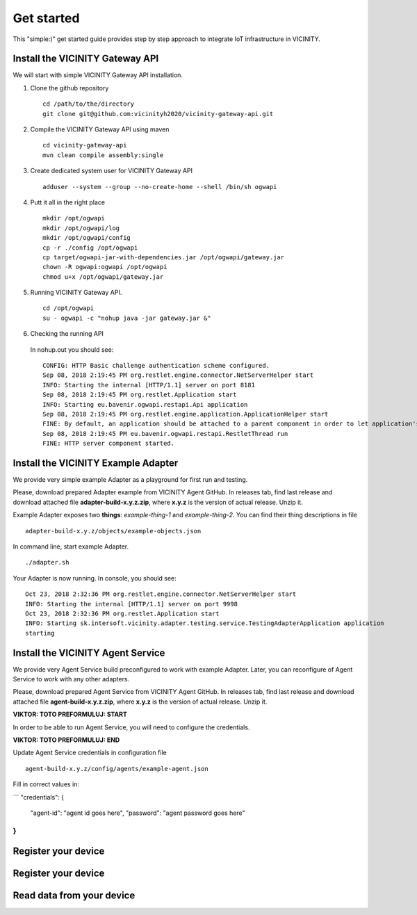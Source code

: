 ===========
Get started
===========

This "simple:)" get started guide provides step by step approach to integrate IoT infrastructure in VICINITY.

-----------------------------------------------
Install the VICINITY Gateway API
-----------------------------------------------
We will start with simple VICINITY Gateway API installation.

1. Clone the github repository

  ::

    cd /path/to/the/directory
    git clone git@github.com:vicinityh2020/vicinity-gateway-api.git

2. Compile the VICINITY Gateway API using maven

  ::

    cd vicinity-gateway-api
    mvn clean compile assembly:single

3. Create dedicated system user for VICINITY Gateway API

  ::

    adduser --system --group --no-create-home --shell /bin/sh ogwapi


4. Putt it all in the right place

  ::

    mkdir /opt/ogwapi
    mkdir /opt/ogwapi/log
    mkdir /opt/ogwapi/config
    cp -r ./config /opt/ogwapi
    cp target/ogwapi-jar-with-dependencies.jar /opt/ogwapi/gateway.jar
    chown -R ogwapi:ogwapi /opt/ogwapi
    chmod u+x /opt/ogwapi/gateway.jar

5. Running VICINITY Gateway API.

  ::

    cd /opt/ogwapi
    su - ogwapi -c "nohup java -jar gateway.jar &"

6. Checking the running API
  In nohup.out you should see:

  ::

    CONFIG: HTTP Basic challenge authentication scheme configured.
    Sep 08, 2018 2:19:45 PM org.restlet.engine.connector.NetServerHelper start
    INFO: Starting the internal [HTTP/1.1] server on port 8181
    Sep 08, 2018 2:19:45 PM org.restlet.Application start
    INFO: Starting eu.bavenir.ogwapi.restapi.Api application
    Sep 08, 2018 2:19:45 PM org.restlet.engine.application.ApplicationHelper start
    FINE: By default, an application should be attached to a parent component in order to let application's outbound root handle calls properly.
    Sep 08, 2018 2:19:45 PM eu.bavenir.ogwapi.restapi.RestletThread run
    FINE: HTTP server component started.


-----------------------------------------------
Install the VICINITY Example Adapter
-----------------------------------------------

We provide very simple example Adapter as a playground for first run and testing.

Please, download prepared Adapter example from VICINITY Agent GitHub. In releases tab,
find last release and download attached file **adapter-build-x.y.z.zip**, where
**x.y.z** is the version of actual release. Unzip it.

Example Adapter exposes two **things**: *example-thing-1* and *example-thing-2*.
You can find their thing descriptions in file

::

    adapter-build-x.y.z/objects/example-objects.json

In command line, start example Adapter.

::

    ./adapter.sh

Your Adapter is now running. In console, you should see:

::

    Oct 23, 2018 2:32:36 PM org.restlet.engine.connector.NetServerHelper start
    INFO: Starting the internal [HTTP/1.1] server on port 9998
    Oct 23, 2018 2:32:36 PM org.restlet.Application start
    INFO: Starting sk.intersoft.vicinity.adapter.testing.service.TestingAdapterApplication application
    starting


-----------------------------------------------
Install the VICINITY Agent Service
-----------------------------------------------

We provide very Agent Service build preconfigured to work with example Adapter.
Later, you can reconfigure of Agent Service to work with any other adapters.

Please, download prepared Agent Service from VICINITY Agent GitHub. In releases tab,
find last release and download attached file **agent-build-x.y.z.zip**, where
**x.y.z** is the version of actual release. Unzip it.

**VIKTOR: TOTO PREFORMULUJ: START**

In order to be able to run Agent Service, you will need to configure the credentials.

**VIKTOR: TOTO PREFORMULUJ: END**

Update Agent Service credentials in configuration file

::

     agent-build-x.y.z/config/agents/example-agent.json

Fill in correct values in:

```
"credentials": {
    "agent-id": "agent id goes here",
    "password": "agent password goes here"
}
```


-----------------------------------------------
Register your device
-----------------------------------------------

.. todo::  Add registration of device with VICINITY Agent

-----------------------------------------------
Register your device
-----------------------------------------------

.. todo:: Add registration of device without VICINITY Agent

-----------------------------------------------
Read data from your device
-----------------------------------------------

.. todo:: Add VICINITY Agent installation